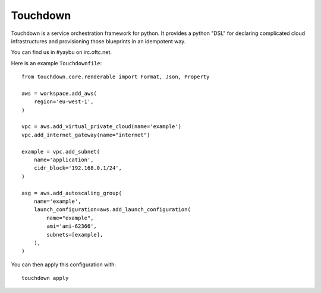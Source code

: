 =========
Touchdown
=========

.. image:: https://travis-ci.org/yaybu/touchdown.png?branch=master
   :target: https://travis-ci.org/#!/yaybu/touchdown

.. image:: https://ci.appveyor.com/api/projects/status/1uscoxn229nq78tl?svg=true
   :target: https://ci.appveyor.com/project/yaybu/touchdown

.. image:: https://coveralls.io/repos/yaybu/touchdown/badge.png?branch=master
    :target: https://coveralls.io/r/yaybu/touchdown

.. image:: https://pypip.in/version/touchdown/badge.png
    :target: https://pypi.python.org/pypi/touchdown/


Touchdown is a service orchestration framework for python. It provides a python
"DSL" for declaring complicated cloud infrastructures and provisioning those
blueprints in an idempotent way.

You can find us in #yaybu on irc.oftc.net.

Here is an example ``Touchdownfile``::

    from touchdown.core.renderable import Format, Json, Property

    aws = workspace.add_aws(
        region='eu-west-1',
    )

    vpc = aws.add_virtual_private_cloud(name='example')
    vpc.add_internet_gateway(name="internet")

    example = vpc.add_subnet(
        name='application',
        cidr_block='192.168.0.1/24',
    )

    asg = aws.add_autoscaling_group(
        name='example',
        launch_configuration=aws.add_launch_configuration(
            name="example",
            ami='ami-62366',
            subnets=[example],
        ),
    )

You can then apply this configuration with::

    touchdown apply
